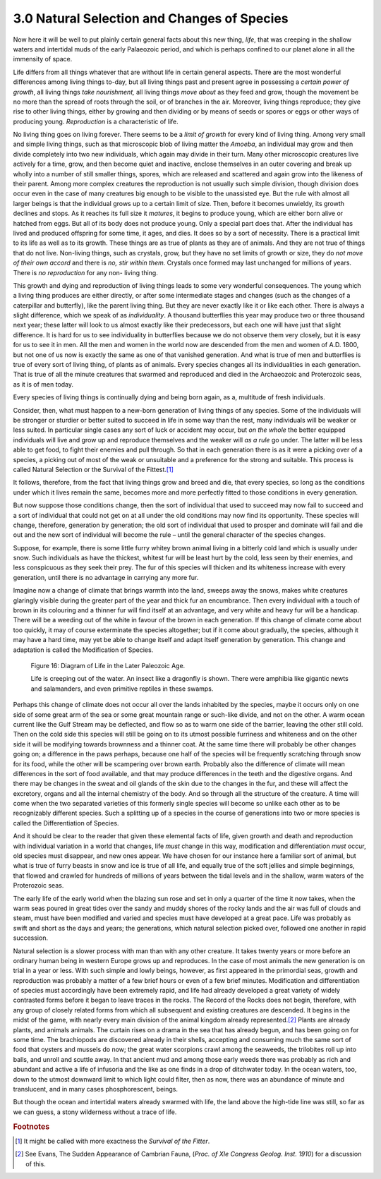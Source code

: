 3.0 Natural Selection and Changes of Species
::::::::::::::::::::::::::::::::::::::::::::

Now here it will be well to put plainly certain general facts about this new
thing, *life*, that was creeping in the shallow waters and intertidal muds of
the early Palaeozoic period, and which is perhaps confined to our planet
alone in all the immensity of space.

Life differs from all things whatever that are without life in certain
general aspects. There are the most wonderful differences among living things
to-day, but all living things past and present agree in possessing a *certain
power of growth*, all living things *take nourishment,* all living things
*move about* as they feed and grow, though the movement be no more than the
spread of roots through the soil, or of branches in the air. Moreover, living
things reproduce; they give rise to other living things, either by growing
and then dividing or by means of seeds or spores or eggs or other ways of
producing young. *Reproduction* is a characteristic of life.

No living thing goes on living forever. There seems to be a *limit of growth*
for every kind of living thing. Among very small and simple living things,
such as that microscopic blob of living matter the *Amoeba*, an individual
may grow and then divide completely into two new individuals, which again may
divide in their turn. Many other microscopic creatures live actively for a
time, grow, and then become quiet and inactive, enclose themselves in an
outer covering and break up wholly into a number of still smaller things,
spores, which are released and scattered and again grow into the likeness of
their parent. Among more complex creatures the reproduction is not usually
such simple division, though division does occur even in the case of many
creatures big enough to be visible to the unassisted eye. But the rule with
almost all larger beings is that the individual grows up to a certain limit
of size. Then, before it becomes unwieldy, its growth declines and stops. As
it reaches its full size it *matures*, it begins to produce young, which are
either born alive or hatched from eggs. But all of its body does not produce
young. Only a special part does that. After the individual has lived and
produced offspring for some time, it ages, and dies. It does so by a sort of
necessity. There is a practical limit to its life as well as to its growth.
These things are as true of plants as they are of animals. And they are not
true of things that do not live. Non-living things, such as crystals, grow,
but they have no set limits of growth or size, they do *not move of their own
accord* and there is *no, stir within them.* Crystals once formed may last
unchanged for millions of years. There is *no reproduction* for any non-
living thing.

This growth and dying and reproduction of living things leads to some very
wonderful consequences. The young which a living thing produces are either
directly, or after some intermediate stages and changes (such as the changes
of a caterpillar and butterfly), like the parent living thing. But they are
never exactly like it or like each other. There is always a slight
difference, which we speak of as *individuality*. A thousand butterflies this
year may produce two or three thousand next year; these latter will look to
us almost exactly like their predecessors, but each one will have just that
slight difference. It is hard for us to see individuality in butterflies
because we do not observe them very closely, but it is easy for us to see it
in men. All the men and women in the world now are descended from the men and
women of A.D. 1800, but not one of us now is exactly the same as one of that
vanished generation. And what is true of men and butterflies is true of every
sort of living thing, of plants as of animals. Every species changes all its
individualities in each generation. That is true of all the minute creatures
that swarmed and reproduced and died in the Archaeozoic and Proterozoic seas,
as it is of men today.

Every species of living things is continually dying and being born again, as
a, multitude of fresh individuals.

Consider, then, what must happen to a new-born generation of living things of
any species. Some of the individuals will be stronger or sturdier or better
suited to succeed in life in some way than the rest, many individuals will be
weaker or less suited. In particular single cases any sort of luck or
accident may occur, but *on the whole* the better equipped individuals will
live and grow up and reproduce themselves and the weaker will *as a rule* go
under. The latter will be less able to get food, to fight their enemies and
pull through. So that in each generation there is as it were a picking over
of a species, a picking out of most of the weak or unsuitable and a
preference for the strong and suitable. This process is called Natural
Selection or the Survival of the Fittest.\ [#fn01]_

It follows, therefore, from the fact that living things grow and breed and
die, that every species, so long as the conditions under which it lives
remain the same, becomes more and more perfectly fitted to those conditions
in every generation.

But now suppose those conditions change, then the sort of individual that
used to succeed may now fail to succeed and a sort of individual that could
not get on at all under the old conditions may now find its opportunity.
These species will change, therefore, generation by generation; the old sort
of individual that used to prosper and dominate will fail and die out and the
new sort of individual will become the rule – until the general character of
the species changes.

Suppose, for example, there is some little furry whitey brown animal living
in a bitterly cold land which is usually under snow. Such individuals as have
the thickest, whitest fur will be least hurt by the cold, less seen by their
enemies, and less conspicuous as they seek their prey. The fur of this
species will thicken and its whiteness increase with every generation, until
there is no advantage in carrying any more fur.

Imagine now a change of climate that brings warmth into the land, sweeps away
the snows, makes white creatures glaringly visible during the greater part of
the year and thick fur an encumbrance. Then every individual with a touch of
brown in its colouring and a thinner fur will find itself at an advantage,
and very white and heavy fur will be a handicap. There will be a weeding out
of the white in favour of the brown in each generation. If this change of
climate come about too quickly, it may of course exterminate the species
altogether; but if it come about gradually, the species, although it may have
a hard time, may yet be able to change itself and adapt itself generation by
generation. This change and adaptation is called the Modification of Species.

.. _Figure 16:
.. figure:: /_static/figures/0016.png
    :figclass: inline-figure
    :alt: Figure 16
    :width: 280px
    :height: 233px
    :target: ../_static/figures/0016.png

    Figure 16: Diagram of Life in the Later Paleozoic Age.

    Life is creeping out of the water. An insect like a dragonfly is shown. There
    were amphibia like gigantic newts and salamanders, and even primitive
    reptiles in these swamps.


Perhaps this change of climate does not occur all over the lands inhabited by
the species, maybe it occurs only on one side of some great arm of the sea or
some great mountain range or such-like divide, and not on the other. A warm
ocean current like the Gulf Stream may be deflected, and flow so as to warm
one side of the barrier, leaving the other still cold. Then on the cold side
this species will still be going on to its utmost possible furriness and
whiteness and on the other side it will be modifying towards brownness and a
thinner coat. At the same time there will probably be other changes going on;
a difference in the paws perhaps, because one half of the species will be
frequently scratching through snow for its food, while the other will be
scampering over brown earth. Probably also the difference of climate will
mean differences in the sort of food available, and that may produce
differences in the teeth and the digestive organs. And there may be changes
in the sweat and oil glands of the skin due to the changes in the fur, and
these will affect the excretory, organs and all the internal chemistry of the
body. And so through all the structure of the creature. A time will come when
the two separated varieties of this formerly single species will become so
unlike each other as to be recognizably different species. Such a splitting
up of a species in the course of generations into two or more species is
called the Differentiation of Species.

And it should be clear to the reader that given these elemental facts of
life, given growth and death and reproduction with individual variation in a
world that changes, life *must* change in this way, modification and
differentiation *must* occur, old species must disappear, and new ones
appear. We have chosen for our instance here a familiar sort of animal, but
what is true of furry beasts in snow and ice is true of all life, and equally
true of the soft jellies and simple beginnings, that flowed and crawled for
hundreds of millions of years between the tidal levels and in the shallow,
warm waters of the Proterozoic seas.

The early life of the early world when the blazing sun rose and set in only a
quarter of the time it now takes, when the warm seas poured in great tides
over the sandy and muddy shores of the rocky lands and the air was full of
clouds and steam, must have been modified and varied and species must have
developed at a great pace. Life was probably as swift and short as the days
and years; the generations, which natural selection picked over, followed one
another in rapid succession.

Natural selection is a slower process with man than with any other creature.
It takes twenty years or more before an ordinary human being in western
Europe grows up and reproduces. In the case of most animals the new
generation is on trial in a year or less. With such simple and lowly beings,
however, as first appeared in the primordial seas, growth and reproduction
was probably a matter of a few brief hours or even of a few brief minutes.
Modification and differentiation of species must accordingly have been
extremely rapid, and life had already developed a great variety of widely
contrasted forms before it began to leave traces in the rocks. The Record of
the Rocks does not begin, therefore, with any group of closely related forms
from which all subsequent and existing creatures are descended. It begins in
the midst of the game, with nearly every main division of the animal kingdom
already represented.\ [#fn02]_ Plants are already plants, and animals animals.
The curtain rises on a drama in the sea that has already begun, and has been
going on for some time. The brachiopods are discovered already in their
shells, accepting and consuming much the same sort of food that oysters and
mussels do now; the great water scorpions crawl among the seaweeds, the
trilobites roll up into balls, and unroll and scuttle away. In that ancient
mud and among those early weeds there was probably as rich and abundant and
active a life of infusoria and the like as one finds in a drop of ditchwater
today. In the ocean waters, too, down to the utmost downward limit to which
light could filter, then as now, there was an abundance of minute and
translucent, and in many cases phosphorescent, beings.

But though the ocean and intertidal waters already swarmed with life, the
land above the high-tide line was still, so far as we can guess, a stony
wilderness without a trace of life.

.. rubric:: Footnotes

.. [#fn01] It might be called with more exactness the *Survival of the Fitter*.
.. [#fn02] See Evans, The Sudden Appearance of Cambrian Fauna, (:t:`Proc. of XIe Congress Geolog. Inst. 1910`) for a discussion of this.
